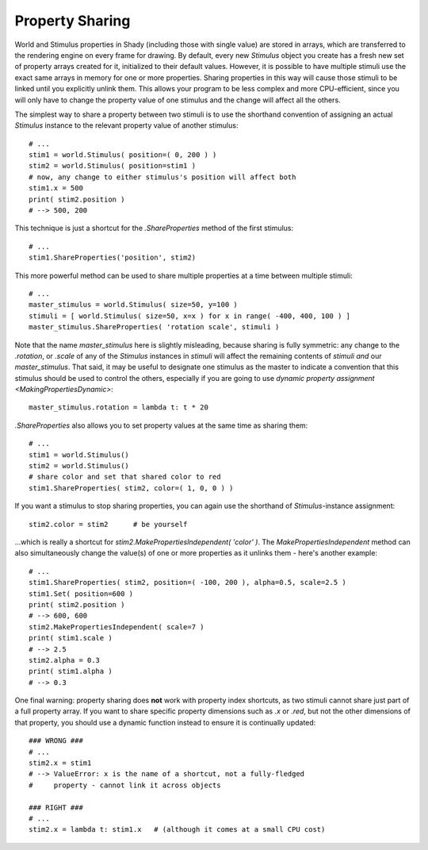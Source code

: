 Property Sharing
================

World and Stimulus properties in Shady (including those with single
value) are stored in arrays, which are transferred to the rendering
engine on every frame for drawing. By default, every new `Stimulus`
object you create has a fresh new set of property arrays created for
it, initialized to their default values. However, it is possible to
have multiple stimuli use the exact same arrays in memory for one or
more properties. Sharing properties in this way will cause those
stimuli to be linked until you explicitly unlink them. This allows
your program to be less complex and more CPU-efficient, since you
will only have to change the property value of one stimulus and the
change will affect all the others.

The simplest way to share a property between two stimuli is to
use the shorthand convention of assigning an actual `Stimulus`
instance to the relevant property value of another stimulus::

    # ...
    stim1 = world.Stimulus( position=( 0, 200 ) )
    stim2 = world.Stimulus( position=stim1 )
    # now, any change to either stimulus's position will affect both
    stim1.x = 500
    print( stim2.position )
    # --> 500, 200

This technique is just a shortcut for the `.ShareProperties` method
of the first stimulus::

    # ...
    stim1.ShareProperties('position', stim2)

This more powerful method can be used to share multiple properties at
a time between multiple stimuli::

    # ...
    master_stimulus = world.Stimulus( size=50, y=100 )
    stimuli = [ world.Stimulus( size=50, x=x ) for x in range( -400, 400, 100 ) ]
    master_stimulus.ShareProperties( 'rotation scale', stimuli )

Note that the name `master_stimulus` here is slightly misleading, because
sharing is fully symmetric: any change to the `.rotation`, or `.scale` of
any of the `Stimulus` instances in `stimuli` will affect the remaining
contents of `stimuli` *and* our `master_stimulus`. That said, it may be
useful to designate one stimulus as the master to indicate a convention
that this stimulus should be used to control the others, especially if
you are going to use `dynamic property assignment <MakingPropertiesDynamic>`::

	master_stimulus.rotation = lambda t: t * 20

`.ShareProperties` also allows you to set property values at the same time
as sharing them::

    # ...
    stim1 = world.Stimulus()
    stim2 = world.Stimulus()
    # share color and set that shared color to red
    stim1.ShareProperties( stim2, color=( 1, 0, 0 ) )

If you want a stimulus to stop sharing properties, you can again use the
shorthand of `Stimulus`-instance assignment::

	stim2.color = stim2      # be yourself
	
...which is really a shortcut for `stim2.MakePropertiesIndependent( 'color' )`.
The `MakePropertiesIndependent` method can also simultaneously change the
value(s) of one or more properties as it unlinks them - here's another example::

    # ...
    stim1.ShareProperties( stim2, position=( -100, 200 ), alpha=0.5, scale=2.5 )
    stim1.Set( position=600 )
    print( stim2.position )
    # --> 600, 600
    stim2.MakePropertiesIndependent( scale=7 )
    print( stim1.scale )
    # --> 2.5
    stim2.alpha = 0.3
    print( stim1.alpha )
    # --> 0.3

One final warning: property sharing does **not** work with property index
shortcuts, as two stimuli cannot share just part of a full property array.
If you want to share specific property dimensions such as `.x` or `.red`,
but not the other dimensions of that property, you should use a dynamic
function instead to ensure it is continually updated::

    ### WRONG ###
    # ...
    stim2.x = stim1
    # --> ValueError: x is the name of a shortcut, not a fully-fledged
    #     property - cannot link it across objects

    ### RIGHT ###
    # ...
    stim2.x = lambda t: stim1.x   # (although it comes at a small CPU cost)

